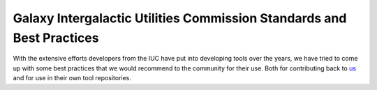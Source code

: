 Galaxy Intergalactic Utilities Commission Standards and Best Practices
======================================================================

With the extensive efforts developers from the IUC have put into
developing tools over the years, we have tried to come up with some best
practices that we would recommend to the community for their use. Both
for contributing back to
`us <https://github.com/galaxyproject/tools-iuc/>`__ and for use in
their own tool repositories.
